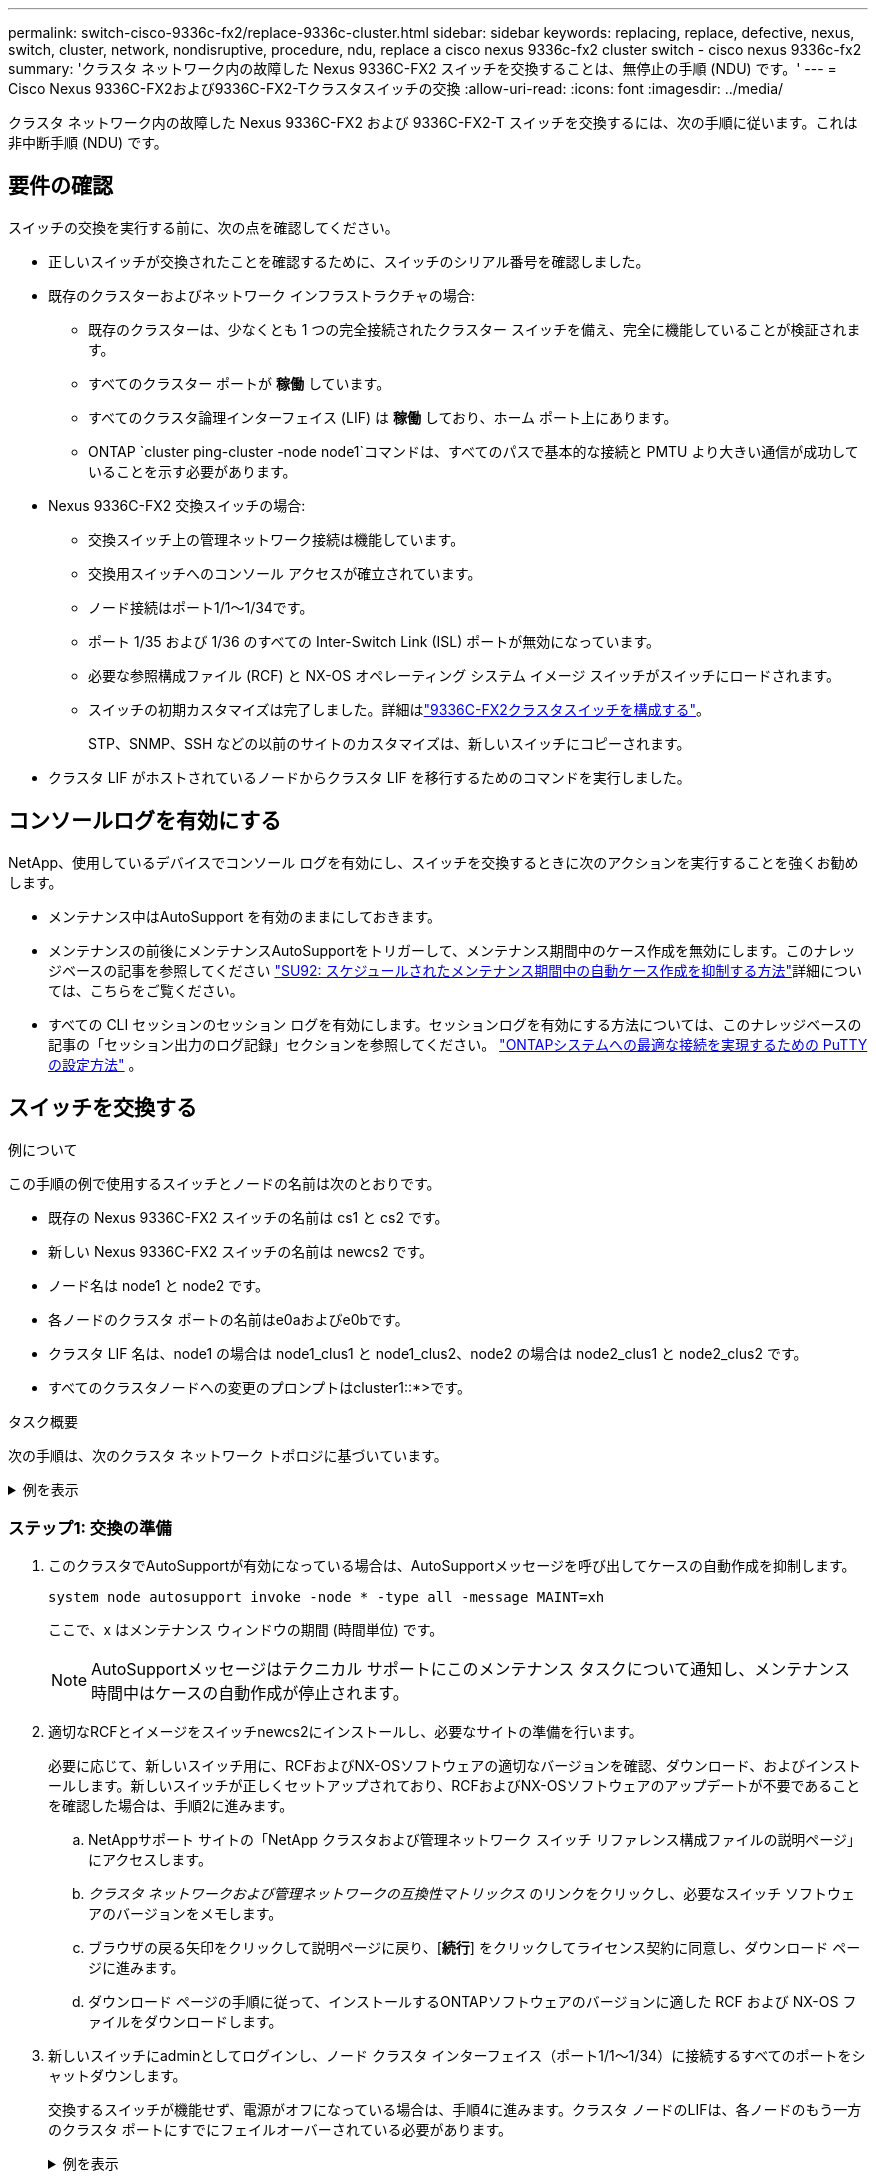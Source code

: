 ---
permalink: switch-cisco-9336c-fx2/replace-9336c-cluster.html 
sidebar: sidebar 
keywords: replacing, replace, defective, nexus, switch, cluster, network, nondisruptive, procedure, ndu, replace a cisco nexus 9336c-fx2 cluster switch - cisco nexus 9336c-fx2 
summary: 'クラスタ ネットワーク内の故障した Nexus 9336C-FX2 スイッチを交換することは、無停止の手順 (NDU) です。' 
---
= Cisco Nexus 9336C-FX2および9336C-FX2-Tクラスタスイッチの交換
:allow-uri-read: 
:icons: font
:imagesdir: ../media/


[role="lead"]
クラスタ ネットワーク内の故障した Nexus 9336C-FX2 および 9336C-FX2-T スイッチを交換するには、次の手順に従います。これは非中断手順 (NDU) です。



== 要件の確認

スイッチの交換を実行する前に、次の点を確認してください。

* 正しいスイッチが交換されたことを確認するために、スイッチのシリアル番号を確認しました。
* 既存のクラスターおよびネットワーク インフラストラクチャの場合:
+
** 既存のクラスターは、少なくとも 1 つの完全接続されたクラスター スイッチを備え、完全に機能していることが検証されます。
** すべてのクラスター ポートが *稼働* しています。
** すべてのクラスタ論理インターフェイス (LIF) は *稼働* しており、ホーム ポート上にあります。
** ONTAP `cluster ping-cluster -node node1`コマンドは、すべてのパスで基本的な接続と PMTU より大きい通信が成功していることを示す必要があります。


* Nexus 9336C-FX2 交換スイッチの場合:
+
** 交換スイッチ上の管理ネットワーク接続は機能しています。
** 交換用スイッチへのコンソール アクセスが確立されています。
** ノード接続はポート1/1～1/34です。
** ポート 1/35 および 1/36 のすべての Inter-Switch Link (ISL) ポートが無効になっています。
** 必要な参照構成ファイル (RCF) と NX-OS オペレーティング システム イメージ スイッチがスイッチにロードされます。
** スイッチの初期カスタマイズは完了しました。詳細はlink:setup-switch-9336c-cluster.html["9336C-FX2クラスタスイッチを構成する"]。
+
STP、SNMP、SSH などの以前のサイトのカスタマイズは、新しいスイッチにコピーされます。



* クラスタ LIF がホストされているノードからクラスタ LIF を移行するためのコマンドを実行しました。




== コンソールログを有効にする

NetApp、使用しているデバイスでコンソール ログを有効にし、スイッチを交換するときに次のアクションを実行することを強くお勧めします。

* メンテナンス中はAutoSupport を有効のままにしておきます。
* メンテナンスの前後にメンテナンスAutoSupportをトリガーして、メンテナンス期間中のケース作成を無効にします。このナレッジベースの記事を参照してください https://kb.netapp.com/Support_Bulletins/Customer_Bulletins/SU92["SU92: スケジュールされたメンテナンス期間中の自動ケース作成を抑制する方法"^]詳細については、こちらをご覧ください。
* すべての CLI セッションのセッション ログを有効にします。セッションログを有効にする方法については、このナレッジベースの記事の「セッション出力のログ記録」セクションを参照してください。 https://kb.netapp.com/on-prem/ontap/Ontap_OS/OS-KBs/How_to_configure_PuTTY_for_optimal_connectivity_to_ONTAP_systems["ONTAPシステムへの最適な接続を実現するための PuTTY の設定方法"^] 。




== スイッチを交換する

.例について
この手順の例で使用するスイッチとノードの名前は次のとおりです。

* 既存の Nexus 9336C-FX2 スイッチの名前は cs1 と cs2 です。
* 新しい Nexus 9336C-FX2 スイッチの名前は newcs2 です。
* ノード名は node1 と node2 です。
* 各ノードのクラスタ ポートの名前はe0aおよびe0bです。
* クラスタ LIF 名は、node1 の場合は node1_clus1 と node1_clus2、node2 の場合は node2_clus1 と node2_clus2 です。
* すべてのクラスタノードへの変更のプロンプトはcluster1::*>です。


.タスク概要
次の手順は、次のクラスタ ネットワーク トポロジに基づいています。

.例を表示
[%collapsible]
====
[listing]
----
cluster1::*> network port show -ipspace Cluster

Node: node1
                                                                       Ignore
                                                  Speed(Mbps) Health   Health
Port      IPspace      Broadcast Domain Link MTU  Admin/Oper  Status   Status
--------- ------------ ---------------- ---- ---- ----------- -------- ------
e0a       Cluster      Cluster          up   9000  auto/10000 healthy  false
e0b       Cluster      Cluster          up   9000  auto/10000 healthy  false

Node: node2
                                                                       Ignore
                                                  Speed(Mbps) Health   Health
Port      IPspace      Broadcast Domain Link MTU  Admin/Oper  Status   Status
--------- ------------ ---------------- ---- ---- ----------- -------- ------
e0a       Cluster      Cluster          up   9000  auto/10000 healthy  false
e0b       Cluster      Cluster          up   9000  auto/10000 healthy  false
4 entries were displayed.



cluster1::*> network interface show -vserver Cluster
            Logical    Status     Network            Current       Current Is
Vserver     Interface  Admin/Oper Address/Mask       Node          Port    Home
----------- ---------- ---------- ------------------ ------------- ------- ----
Cluster
            node1_clus1  up/up    169.254.209.69/16  node1         e0a     true
            node1_clus2  up/up    169.254.49.125/16  node1         e0b     true
            node2_clus1  up/up    169.254.47.194/16  node2         e0a     true
            node2_clus2  up/up    169.254.19.183/16  node2         e0b     true
4 entries were displayed.



cluster1::*> network device-discovery show -protocol cdp
Node/       Local  Discovered
Protocol    Port   Device (LLDP: ChassisID)  Interface         Platform
----------- ------ ------------------------- ----------------  ----------------
node2      /cdp
            e0a    cs1                       Eth1/2            N9K-C9336C
            e0b    cs2                       Eth1/2            N9K-C9336C
node1      /cdp
            e0a    cs1                       Eth1/1            N9K-C9336C
            e0b    cs2                       Eth1/1            N9K-C9336C
4 entries were displayed.



cs1# show cdp neighbors

Capability Codes: R - Router, T - Trans-Bridge, B - Source-Route-Bridge
                  S - Switch, H - Host, I - IGMP, r - Repeater,
                  V - VoIP-Phone, D - Remotely-Managed-Device,
                  s - Supports-STP-Dispute

Device-ID          Local Intrfce  Hldtme Capability  Platform      Port ID
node1              Eth1/1         144    H           FAS2980       e0a
node2              Eth1/2         145    H           FAS2980       e0a
cs2                Eth1/35        176    R S I s     N9K-C9336C    Eth1/35
cs2(FDO220329V5)   Eth1/36        176    R S I s     N9K-C9336C    Eth1/36

Total entries displayed: 4


cs2# show cdp neighbors

Capability Codes: R - Router, T - Trans-Bridge, B - Source-Route-Bridge
                  S - Switch, H - Host, I - IGMP, r - Repeater,
                  V - VoIP-Phone, D - Remotely-Managed-Device,
                  s - Supports-STP-Dispute

Device-ID          Local Intrfce  Hldtme Capability  Platform      Port ID
node1              Eth1/1         139    H           FAS2980       e0b
node2              Eth1/2         124    H           FAS2980       e0b
cs1                Eth1/35        178    R S I s     N9K-C9336C    Eth1/35
cs1                Eth1/36        178    R S I s     N9K-C9336C    Eth1/36

Total entries displayed: 4
----
====


=== ステップ1: 交換の準備

. このクラスタでAutoSupportが有効になっている場合は、AutoSupportメッセージを呼び出してケースの自動作成を抑制します。
+
`system node autosupport invoke -node * -type all -message MAINT=xh`

+
ここで、x はメンテナンス ウィンドウの期間 (時間単位) です。

+

NOTE: AutoSupportメッセージはテクニカル サポートにこのメンテナンス タスクについて通知し、メンテナンス時間中はケースの自動作成が停止されます。

. 適切なRCFとイメージをスイッチnewcs2にインストールし、必要なサイトの準備を行います。
+
必要に応じて、新しいスイッチ用に、RCFおよびNX-OSソフトウェアの適切なバージョンを確認、ダウンロード、およびインストールします。新しいスイッチが正しくセットアップされており、RCFおよびNX-OSソフトウェアのアップデートが不要であることを確認した場合は、手順2に進みます。

+
.. NetAppサポート サイトの「NetApp クラスタおよび管理ネットワーク スイッチ リファレンス構成ファイルの説明ページ」にアクセスします。
.. _クラスタ ネットワークおよび管理ネットワークの互換性マトリックス_ のリンクをクリックし、必要なスイッチ ソフトウェアのバージョンをメモします。
.. ブラウザの戻る矢印をクリックして説明ページに戻り、[*続行*] をクリックしてライセンス契約に同意し、ダウンロード ページに進みます。
.. ダウンロード ページの手順に従って、インストールするONTAPソフトウェアのバージョンに適した RCF および NX-OS ファイルをダウンロードします。


. 新しいスイッチにadminとしてログインし、ノード クラスタ インターフェイス（ポート1/1～1/34）に接続するすべてのポートをシャットダウンします。
+
交換するスイッチが機能せず、電源がオフになっている場合は、手順4に進みます。クラスタ ノードのLIFは、各ノードのもう一方のクラスタ ポートにすでにフェイルオーバーされている必要があります。

+
.例を表示
[%collapsible]
====
[listing]
----
newcs2# config
Enter configuration commands, one per line. End with CNTL/Z.
newcs2(config)# interface e1/1-34
newcs2(config-if-range)# shutdown
----
====
. すべてのクラスタ LIF で自動復帰が有効になっていることを確認します。
+
`network interface show -vserver Cluster -fields auto-revert`

+
.例を表示
[%collapsible]
====
[listing]
----
cluster1::> network interface show -vserver Cluster -fields auto-revert

             Logical
Vserver      Interface     Auto-revert
------------ ------------- -------------
Cluster      node1_clus1   true
Cluster      node1_clus2   true
Cluster      node2_clus1   true
Cluster      node2_clus2   true

4 entries were displayed.
----
====
. リモート クラスタ インターフェイスの接続を確認します。


[role="tabbed-block"]
====
.ONTAP 9.9.1以降
--
使用することができます `network interface check cluster-connectivity`クラスター接続のアクセシビリティ チェックを開始し、詳細を表示するコマンド:

`network interface check cluster-connectivity start`そして `network interface check cluster-connectivity show`

[listing, subs="+quotes"]
----
cluster1::*> *network interface check cluster-connectivity start*
----
*注意:* 実行する前に数秒待ってください `show`詳細を表示するコマンド。

[listing, subs="+quotes"]
----
cluster1::*> *network interface check cluster-connectivity show*
                                  Source           Destination      Packet
Node   Date                       LIF              LIF              Loss
------ -------------------------- ---------------- ---------------- -----------
node1
       3/5/2022 19:21:18 -06:00   node1_clus2      node2-clus1      none
       3/5/2022 19:21:20 -06:00   node1_clus2      node2_clus2      none
node2
       3/5/2022 19:21:18 -06:00   node2_clus2      node1_clus1      none
       3/5/2022 19:21:20 -06:00   node2_clus2      node1_clus2      none
----
--
.ONTAPのすべてのリリース
--
すべてのONTAPリリースでは、 `cluster ping-cluster -node <name>`接続を確認するコマンド:

`cluster ping-cluster -node <name>`

[listing, subs="+quotes"]
----
cluster1::*> *cluster ping-cluster -node local*
Host is node2
Getting addresses from network interface table...
Cluster node1_clus1 169.254.209.69 node1 e0a
Cluster node1_clus2 169.254.49.125 node1 e0b
Cluster node2_clus1 169.254.47.194 node2 e0a
Cluster node2_clus2 169.254.19.183 node2 e0b
Local = 169.254.47.194 169.254.19.183
Remote = 169.254.209.69 169.254.49.125
Cluster Vserver Id = 4294967293
Ping status:
....
Basic connectivity succeeds on 4 path(s)
Basic connectivity fails on 0 path(s)
................
Detected 9000 byte MTU on 4 path(s):
Local 169.254.47.194 to Remote 169.254.209.69
Local 169.254.47.194 to Remote 169.254.49.125
Local 169.254.19.183 to Remote 169.254.209.69
Local 169.254.19.183 to Remote 169.254.49.125
Larger than PMTU communication succeeds on 4 path(s)
RPC status:
2 paths up, 0 paths down (tcp check)
2 paths up, 0 paths down (udp check)
----
--
====


=== ステップ2: ケーブルとポートを構成する

. Nexus 9336C-FX2 スイッチ cs1 の ISL ポート 1/35 と 1/36 をシャットダウンします。
+
.例を表示
[%collapsible]
====
[listing]
----
cs1# configure
Enter configuration commands, one per line. End with CNTL/Z.
cs1(config)# interface e1/35-36
cs1(config-if-range)# shutdown
cs1(config-if-range)#
----
====
. すべてのケーブルをNexus 9336C-FX2 cs2スイッチから取り外し、Nexus C9336C-FX2 newcs2スイッチの同じポートに接続します。
. cs1スイッチとnewcs2スイッチ間でISLポート1/35と1/36を起動し、ポート チャネルの動作ステータスを確認します。
+
ポートチャネルはPo1（SU）を示し、メンバー ポートはEth1/35（P）およびEth1/36（P）を示している必要があります。

+
.例を表示
[%collapsible]
====
次に、ISLポート1/35および1/36を有効にし、スイッチcs1のポート チャネルの概要を表示する例を示します。

[listing]
----
cs1# configure
Enter configuration commands, one per line. End with CNTL/Z.
cs1(config)# int e1/35-36
cs1(config-if-range)# no shutdown

cs1(config-if-range)# show port-channel summary
Flags:  D - Down        P - Up in port-channel (members)
        I - Individual  H - Hot-standby (LACP only)
        s - Suspended   r - Module-removed
        b - BFD Session Wait
        S - Switched    R - Routed
        U - Up (port-channel)
        p - Up in delay-lacp mode (member)
        M - Not in use. Min-links not met
--------------------------------------------------------------------------------
Group Port-       Type     Protocol  Member       Ports
      Channel
--------------------------------------------------------------------------------
1     Po1(SU)     Eth      LACP      Eth1/35(P)   Eth1/36(P)

cs1(config-if-range)#
----
====
. すべてのノードでポート e0b が稼働していることを確認します。
+
`network port show ipspace Cluster`

+
.例を表示
[%collapsible]
====
次のような出力が表示されます。

[listing]
----
cluster1::*> network port show -ipspace Cluster

Node: node1
                                                                        Ignore
                                                   Speed(Mbps) Health   Health
Port      IPspace      Broadcast Domain Link MTU   Admin/Oper  Status   Status
--------- ------------ ---------------- ---- ----- ----------- -------- -------
e0a       Cluster      Cluster          up   9000  auto/10000  healthy  false
e0b       Cluster      Cluster          up   9000  auto/10000  healthy  false

Node: node2
                                                                        Ignore
                                                   Speed(Mbps) Health   Health
Port      IPspace      Broadcast Domain Link MTU   Admin/Oper  Status   Status
--------- ------------ ---------------- ---- ----- ----------- -------- -------
e0a       Cluster      Cluster          up   9000  auto/10000  healthy  false
e0b       Cluster      Cluster          up   9000  auto/auto   -        false

4 entries were displayed.
----
====
. 前の手順で使用したのと同じノードで、network interface revert コマンドを使用して、前の手順でポートに関連付けられたクラスタ LIF を元に戻します。
+
.例を表示
[%collapsible]
====
この例では、Home 値が true でポートが e0b の場合、node1 上の LIF node1_clus2 は正常に元に戻されます。

次のコマンドはLIFを返します `node1_clus2`の上 `node1`母港へ `e0a`両方のノードの LIF に関する情報を表示します。両方のクラスタインターフェースのIs Home列がtrueで、正しいポート割り当てが表示されている場合、最初のノードの起動は成功です。この例では、 `e0a`そして `e0b`ノード1上。

[listing]
----
cluster1::*> network interface show -vserver Cluster

            Logical      Status     Network            Current    Current Is
Vserver     Interface    Admin/Oper Address/Mask       Node       Port    Home
----------- ------------ ---------- ------------------ ---------- ------- -----
Cluster
            node1_clus1  up/up      169.254.209.69/16  node1      e0a     true
            node1_clus2  up/up      169.254.49.125/16  node1      e0b     true
            node2_clus1  up/up      169.254.47.194/16  node2      e0a     true
            node2_clus2  up/up      169.254.19.183/16  node2      e0a     false

4 entries were displayed.
----
====
. クラスター内のノードに関する情報を表示します。
+
`cluster show`

+
.例を表示
[%collapsible]
====
この例では、このクラスター内の node1 と node2 のノード ヘルスが true であることを示しています。

[listing]
----
cluster1::*> cluster show

Node          Health  Eligibility
------------- ------- ------------
node1         false   true
node2         true    true
----
====
. すべての物理クラスター ポートが稼働していることを確認します。
+
`network port show ipspace Cluster`

+
.例を表示
[%collapsible]
====
[listing]
----
cluster1::*> network port show -ipspace Cluster

Node node1                                                               Ignore
                                                    Speed(Mbps) Health   Health
Port      IPspace     Broadcast Domain  Link  MTU   Admin/Oper  Status   Status
--------- ----------- ----------------- ----- ----- ----------- -------- ------
e0a       Cluster     Cluster           up    9000  auto/10000  healthy  false
e0b       Cluster     Cluster           up    9000  auto/10000  healthy  false

Node: node2
                                                                         Ignore
                                                    Speed(Mbps) Health   Health
Port      IPspace      Broadcast Domain Link  MTU   Admin/Oper  Status   Status
--------- ------------ ---------------- ----- ----- ----------- -------- ------
e0a       Cluster      Cluster          up    9000  auto/10000  healthy  false
e0b       Cluster      Cluster          up    9000  auto/10000  healthy  false

4 entries were displayed.
----
====
. リモート クラスタ インターフェイスの接続を確認します。


[role="tabbed-block"]
====
.ONTAP 9.9.1以降
--
使用することができます `network interface check cluster-connectivity`クラスター接続のアクセシビリティ チェックを開始し、詳細を表示するコマンド:

`network interface check cluster-connectivity start`そして `network interface check cluster-connectivity show`

[listing, subs="+quotes"]
----
cluster1::*> *network interface check cluster-connectivity start*
----
*注意:* 実行する前に数秒待ってください `show`詳細を表示するコマンド。

[listing, subs="+quotes"]
----
cluster1::*> *network interface check cluster-connectivity show*
                                  Source           Destination      Packet
Node   Date                       LIF              LIF              Loss
------ -------------------------- ---------------- ---------------- -----------
node1
       3/5/2022 19:21:18 -06:00   node1_clus2      node2-clus1      none
       3/5/2022 19:21:20 -06:00   node1_clus2      node2_clus2      none
node2
       3/5/2022 19:21:18 -06:00   node2_clus2      node1_clus1      none
       3/5/2022 19:21:20 -06:00   node2_clus2      node1_clus2      none
----
--
.ONTAPのすべてのリリース
--
すべてのONTAPリリースでは、 `cluster ping-cluster -node <name>`接続を確認するコマンド:

`cluster ping-cluster -node <name>`

[listing, subs="+quotes"]
----
cluster1::*> *cluster ping-cluster -node local*
Host is node2
Getting addresses from network interface table...
Cluster node1_clus1 169.254.209.69 node1 e0a
Cluster node1_clus2 169.254.49.125 node1 e0b
Cluster node2_clus1 169.254.47.194 node2 e0a
Cluster node2_clus2 169.254.19.183 node2 e0b
Local = 169.254.47.194 169.254.19.183
Remote = 169.254.209.69 169.254.49.125
Cluster Vserver Id = 4294967293
Ping status:
....
Basic connectivity succeeds on 4 path(s)
Basic connectivity fails on 0 path(s)
................
Detected 9000 byte MTU on 4 path(s):
Local 169.254.47.194 to Remote 169.254.209.69
Local 169.254.47.194 to Remote 169.254.49.125
Local 169.254.19.183 to Remote 169.254.209.69
Local 169.254.19.183 to Remote 169.254.49.125
Larger than PMTU communication succeeds on 4 path(s)
RPC status:
2 paths up, 0 paths down (tcp check)
2 paths up, 0 paths down (udp check)
----
--
====


=== ステップ3: 構成を確認する

. 次のクラスター ネットワーク構成を確認します。
+
`network port show`

+
.例を表示
[%collapsible]
====
[listing]
----
cluster1::*> network port show -ipspace Cluster
Node: node1
                                                                       Ignore
                                       Speed(Mbps)            Health   Health
Port      IPspace     Broadcast Domain Link MTU   Admin/Oper  Status   Status
--------- ----------- ---------------- ---- ----- ----------- -------- ------
e0a       Cluster     Cluster          up   9000  auto/10000  healthy  false
e0b       Cluster     Cluster          up   9000  auto/10000  healthy  false

Node: node2
                                                                       Ignore
                                        Speed(Mbps)           Health   Health
Port      IPspace      Broadcast Domain Link MTU  Admin/Oper  Status   Status
--------- ------------ ---------------- ---- ---- ----------- -------- ------
e0a       Cluster      Cluster          up   9000 auto/10000  healthy  false
e0b       Cluster      Cluster          up   9000 auto/10000  healthy  false

4 entries were displayed.


cluster1::*> network interface show -vserver Cluster

            Logical    Status     Network            Current       Current Is
Vserver     Interface  Admin/Oper Address/Mask       Node          Port    Home
----------- ---------- ---------- ------------------ ------------- ------- ----
Cluster
            node1_clus1  up/up    169.254.209.69/16  node1         e0a     true
            node1_clus2  up/up    169.254.49.125/16  node1         e0b     true
            node2_clus1  up/up    169.254.47.194/16  node2         e0a     true
            node2_clus2  up/up    169.254.19.183/16  node2         e0b     true

4 entries were displayed.

cluster1::> network device-discovery show -protocol cdp

Node/       Local  Discovered
Protocol    Port   Device (LLDP: ChassisID)  Interface         Platform
----------- ------ ------------------------- ----------------  ----------------
node2      /cdp
            e0a    cs1                       0/2               N9K-C9336C
            e0b    newcs2                    0/2               N9K-C9336C
node1      /cdp
            e0a    cs1                       0/1               N9K-C9336C
            e0b    newcs2                    0/1               N9K-C9336C

4 entries were displayed.


cs1# show cdp neighbors

Capability Codes: R - Router, T - Trans-Bridge, B - Source-Route-Bridge
                  S - Switch, H - Host, I - IGMP, r - Repeater,
                  V - VoIP-Phone, D - Remotely-Managed-Device,
                  s - Supports-STP-Dispute

Device-ID            Local Intrfce  Hldtme Capability  Platform      Port ID
node1                Eth1/1         144    H           FAS2980       e0a
node2                Eth1/2         145    H           FAS2980       e0a
newcs2               Eth1/35        176    R S I s     N9K-C9336C    Eth1/35
newcs2               Eth1/36        176    R S I s     N9K-C9336C    Eth1/36

Total entries displayed: 4


cs2# show cdp neighbors

Capability Codes: R - Router, T - Trans-Bridge, B - Source-Route-Bridge
                  S - Switch, H - Host, I - IGMP, r - Repeater,
                  V - VoIP-Phone, D - Remotely-Managed-Device,
                  s - Supports-STP-Dispute

Device-ID          Local Intrfce  Hldtme Capability  Platform      Port ID
node1              Eth1/1         139    H           FAS2980       e0b
node2              Eth1/2         124    H           FAS2980       e0b
cs1                Eth1/35        178    R S I s     N9K-C9336C    Eth1/35
cs1                Eth1/36        178    R S I s     N9K-C9336C    Eth1/36

Total entries displayed: 4
----
====
. 自動ケース作成を抑制した場合は、 AutoSupportメッセージを呼び出して再度有効にします。
+
`system node autosupport invoke -node * -type all -message MAINT=END`



.次の手順
スイッチを交換したら、link:../switch-cshm/config-overview.html["スイッチのヘルスモニタリングを設定する"] 。

